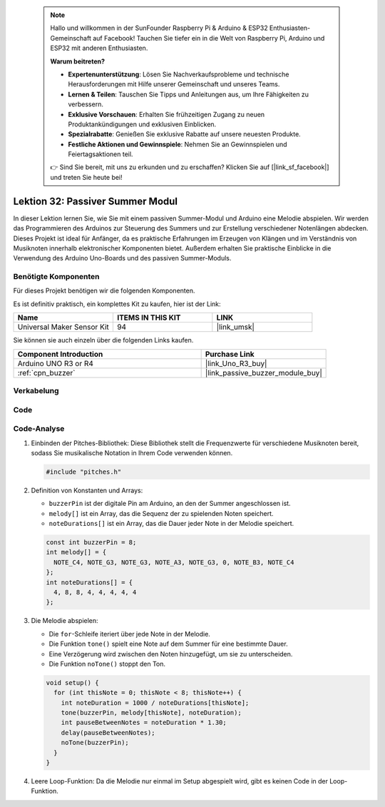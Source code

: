  .. note::

    Hallo und willkommen in der SunFounder Raspberry Pi & Arduino & ESP32 Enthusiasten-Gemeinschaft auf Facebook! Tauchen Sie tiefer ein in die Welt von Raspberry Pi, Arduino und ESP32 mit anderen Enthusiasten.

    **Warum beitreten?**

    - **Expertenunterstützung**: Lösen Sie Nachverkaufsprobleme und technische Herausforderungen mit Hilfe unserer Gemeinschaft und unseres Teams.
    - **Lernen & Teilen**: Tauschen Sie Tipps und Anleitungen aus, um Ihre Fähigkeiten zu verbessern.
    - **Exklusive Vorschauen**: Erhalten Sie frühzeitigen Zugang zu neuen Produktankündigungen und exklusiven Einblicken.
    - **Spezialrabatte**: Genießen Sie exklusive Rabatte auf unsere neuesten Produkte.
    - **Festliche Aktionen und Gewinnspiele**: Nehmen Sie an Gewinnspielen und Feiertagsaktionen teil.

    👉 Sind Sie bereit, mit uns zu erkunden und zu erschaffen? Klicken Sie auf [|link_sf_facebook|] und treten Sie heute bei!

.. _uno_lesson32_passive_buzzer:

Lektion 32: Passiver Summer Modul
====================================

In dieser Lektion lernen Sie, wie Sie mit einem passiven Summer-Modul und Arduino eine Melodie abspielen. Wir werden das Programmieren des Arduinos zur Steuerung des Summers und zur Erstellung verschiedener Notenlängen abdecken. Dieses Projekt ist ideal für Anfänger, da es praktische Erfahrungen im Erzeugen von Klängen und im Verständnis von Musiknoten innerhalb elektronischer Komponenten bietet. Außerdem erhalten Sie praktische Einblicke in die Verwendung des Arduino Uno-Boards und des passiven Summer-Moduls.

Benötigte Komponenten
--------------------------

Für dieses Projekt benötigen wir die folgenden Komponenten. 

Es ist definitiv praktisch, ein komplettes Kit zu kaufen, hier ist der Link: 

.. list-table::
    :widths: 20 20 20
    :header-rows: 1

    *   - Name	
        - ITEMS IN THIS KIT
        - LINK
    *   - Universal Maker Sensor Kit
        - 94
        - |link_umsk|

Sie können sie auch einzeln über die folgenden Links kaufen.

.. list-table::
    :widths: 30 20
    :header-rows: 1

    *   - Component Introduction
        - Purchase Link

    *   - Arduino UNO R3 or R4
        - |link_Uno_R3_buy|
    *   - :ref:`cpn_buzzer`
        - |link_passive_buzzer_module_buy|


Verkabelung
---------------------------

.. image:: img/Lesson_32_passive_buzzer_module_uno_bb.png
    :width: 100%


Code
---------------------------

.. raw:: html

    <iframe src=https://create.arduino.cc/editor/sunfounder01/eebc46ab-2a9d-4731-8778-3c8f07b0003b/preview?embed style="height:510px;width:100%;margin:10px 0" frameborder=0></iframe>

Code-Analyse
---------------------------

1. Einbinden der Pitches-Bibliothek:
   Diese Bibliothek stellt die Frequenzwerte für verschiedene Musiknoten bereit, sodass Sie musikalische Notation in Ihrem Code verwenden können.

   .. code-block:: arduino
       
      #include "pitches.h"

2. Definition von Konstanten und Arrays:

   * ``buzzerPin`` ist der digitale Pin am Arduino, an den der Summer angeschlossen ist.

   * ``melody[]`` ist ein Array, das die Sequenz der zu spielenden Noten speichert.

   * ``noteDurations[]`` ist ein Array, das die Dauer jeder Note in der Melodie speichert.

   .. raw:: html
      
      <br/>

   .. code-block:: arduino
   
      const int buzzerPin = 8;
      int melody[] = {
        NOTE_C4, NOTE_G3, NOTE_G3, NOTE_A3, NOTE_G3, 0, NOTE_B3, NOTE_C4
      };
      int noteDurations[] = {
        4, 8, 8, 4, 4, 4, 4, 4
      };


3. Die Melodie abspielen:

   * Die ``for``-Schleife iteriert über jede Note in der Melodie.

   * Die Funktion ``tone()`` spielt eine Note auf dem Summer für eine bestimmte Dauer.

   * Eine Verzögerung wird zwischen den Noten hinzugefügt, um sie zu unterscheiden.

   * Die Funktion ``noTone()`` stoppt den Ton.

   .. raw:: html
      
      <br/>

   .. code-block:: arduino
   
      void setup() {
        for (int thisNote = 0; thisNote < 8; thisNote++) {
          int noteDuration = 1000 / noteDurations[thisNote];
          tone(buzzerPin, melody[thisNote], noteDuration);
          int pauseBetweenNotes = noteDuration * 1.30;
          delay(pauseBetweenNotes);
          noTone(buzzerPin);
        }
      }

4. Leere Loop-Funktion:
   Da die Melodie nur einmal im Setup abgespielt wird, gibt es keinen Code in der Loop-Funktion.

